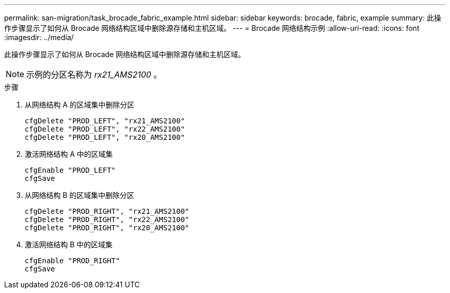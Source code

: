 ---
permalink: san-migration/task_brocade_fabric_example.html 
sidebar: sidebar 
keywords: brocade, fabric, example 
summary: 此操作步骤显示了如何从 Brocade 网络结构区域中删除源存储和主机区域。 
---
= Brocade 网络结构示例
:allow-uri-read: 
:icons: font
:imagesdir: ../media/


[role="lead"]
此操作步骤显示了如何从 Brocade 网络结构区域中删除源存储和主机区域。

[NOTE]
====
示例的分区名称为 _rx21_AMS2100_ 。

====
.步骤
. 从网络结构 A 的区域集中删除分区
+
[listing]
----
cfgDelete "PROD_LEFT", "rx21_AMS2100"
cfgDelete "PROD_LEFT", "rx22_AMS2100"
cfgDelete "PROD_LEFT", "rx20_AMS2100"
----
. 激活网络结构 A 中的区域集
+
[listing]
----
cfgEnable "PROD_LEFT"
cfgSave
----
. 从网络结构 B 的区域集中删除分区
+
[listing]
----
cfgDelete "PROD_RIGHT", "rx21_AMS2100"
cfgDelete "PROD_RIGHT", "rx22_AMS2100"
cfgDelete "PROD_RIGHT", "rx20_AMS2100"
----
. 激活网络结构 B 中的区域集
+
[listing]
----
cfgEnable "PROD_RIGHT"
cfgSave
----

